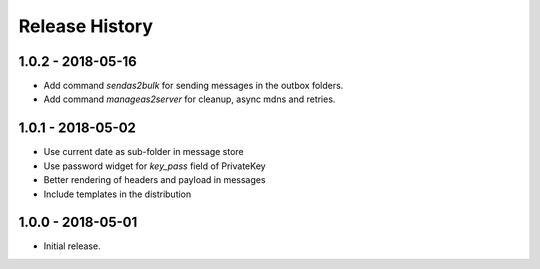Release History
===============

1.0.2 - 2018-05-16
------------------

* Add command `sendas2bulk` for sending messages in the outbox folders.
* Add command `manageas2server` for cleanup, async mdns and retries.

1.0.1 - 2018-05-02
------------------

* Use current date as sub-folder in message store
* Use password widget for `key_pass` field of PrivateKey
* Better rendering of headers and payload in messages
* Include templates in the distribution

1.0.0 - 2018-05-01
------------------

* Initial release.
